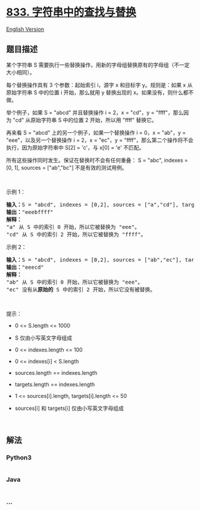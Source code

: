 * [[https://leetcode-cn.com/problems/find-and-replace-in-string][833.
字符串中的查找与替换]]
  :PROPERTIES:
  :CUSTOM_ID: 字符串中的查找与替换
  :END:
[[./solution/0800-0899/0833.Find And Replace in String/README_EN.org][English
Version]]

** 题目描述
   :PROPERTIES:
   :CUSTOM_ID: 题目描述
   :END:

#+begin_html
  <!-- 这里写题目描述 -->
#+end_html

#+begin_html
  <p>
#+end_html

某个字符串 S
需要执行一些替换操作，用新的字母组替换原有的字母组（不一定大小相同）。

#+begin_html
  </p>
#+end_html

#+begin_html
  <p>
#+end_html

每个替换操作具有 3 个参数：起始索引 i，源字 x 和目标字 y。规则是：如果 x
从原始字符串 S 中的位置 i 开始，那么就用 y 替换出现的
x。如果没有，则什么都不做。

#+begin_html
  </p>
#+end_html

#+begin_html
  <p>
#+end_html

举个例子，如果 S = "abcd" 并且替换操作 i = 2，x = "cd"，y =
"ffff"，那么因为 "cd" 从原始字符串 S 中的位置 2 开始，所以用 "ffff"
替换它。

#+begin_html
  </p>
#+end_html

#+begin_html
  <p>
#+end_html

再来看 S = "abcd" 上的另一个例子，如果一个替换操作 i = 0，x = "ab"，y =
"eee"，以及另一个替换操作 i = 2，x = "ec"，y =
"ffff"，那么第二个操作将不会执行，因为原始字符串中 S[2] = 'c'，与 x[0] =
'e' 不匹配。

#+begin_html
  </p>
#+end_html

#+begin_html
  <p>
#+end_html

所有这些操作同时发生。保证在替换时不会有任何重叠： S = "abc", indexes =
[0, 1], sources = ["ab","bc"] 不是有效的测试用例。

#+begin_html
  </p>
#+end_html

#+begin_html
  <p>
#+end_html

 

#+begin_html
  </p>
#+end_html

#+begin_html
  <p>
#+end_html

示例 1：

#+begin_html
  </p>
#+end_html

#+begin_html
  <pre>
  <strong>输入：</strong>S = "abcd", indexes = [0,2], sources = ["a","cd"], targets = ["eee","ffff"]
  <strong>输出：</strong>"eeebffff"
  <strong>解释：
  </strong>"a" 从 S 中的索引 0 开始，所以它被替换为 "eee"。
  "cd" 从 S 中的索引 2 开始，所以它被替换为 "ffff"。
  </pre>
#+end_html

#+begin_html
  <p>
#+end_html

示例 2：

#+begin_html
  </p>
#+end_html

#+begin_html
  <pre>
  <strong>输入：</strong>S = "abcd", indexes = [0,2], sources = ["ab","ec"], targets = ["eee","ffff"]
  <strong>输出：</strong>"eeecd"
  <strong>解释：
  </strong>"ab" 从 S 中的索引 0 开始，所以它被替换为 "eee"。
  "ec" 没有从<strong>原始的</strong> S 中的索引 2 开始，所以它没有被替换。
  </pre>
#+end_html

#+begin_html
  <p>
#+end_html

 

#+begin_html
  </p>
#+end_html

#+begin_html
  <p>
#+end_html

提示：

#+begin_html
  </p>
#+end_html

#+begin_html
  <ul>
#+end_html

#+begin_html
  <li>
#+end_html

0 <= S.length <= 1000

#+begin_html
  </li>
#+end_html

#+begin_html
  <li>
#+end_html

S 仅由小写英文字母组成

#+begin_html
  </li>
#+end_html

#+begin_html
  <li>
#+end_html

0 <= indexes.length <= 100

#+begin_html
  </li>
#+end_html

#+begin_html
  <li>
#+end_html

0 <= indexes[i] < S.length

#+begin_html
  </li>
#+end_html

#+begin_html
  <li>
#+end_html

sources.length == indexes.length

#+begin_html
  </li>
#+end_html

#+begin_html
  <li>
#+end_html

targets.length == indexes.length

#+begin_html
  </li>
#+end_html

#+begin_html
  <li>
#+end_html

1 <= sources[i].length, targets[i].length <= 50

#+begin_html
  </li>
#+end_html

#+begin_html
  <li>
#+end_html

sources[i] 和 targets[i] 仅由小写英文字母组成

#+begin_html
  </li>
#+end_html

#+begin_html
  </ul>
#+end_html

#+begin_html
  <p>
#+end_html

 

#+begin_html
  </p>
#+end_html

** 解法
   :PROPERTIES:
   :CUSTOM_ID: 解法
   :END:

#+begin_html
  <!-- 这里可写通用的实现逻辑 -->
#+end_html

#+begin_html
  <!-- tabs:start -->
#+end_html

*** *Python3*
    :PROPERTIES:
    :CUSTOM_ID: python3
    :END:

#+begin_html
  <!-- 这里可写当前语言的特殊实现逻辑 -->
#+end_html

#+begin_src python
#+end_src

*** *Java*
    :PROPERTIES:
    :CUSTOM_ID: java
    :END:

#+begin_html
  <!-- 这里可写当前语言的特殊实现逻辑 -->
#+end_html

#+begin_src java
#+end_src

*** *...*
    :PROPERTIES:
    :CUSTOM_ID: section
    :END:
#+begin_example
#+end_example

#+begin_html
  <!-- tabs:end -->
#+end_html
